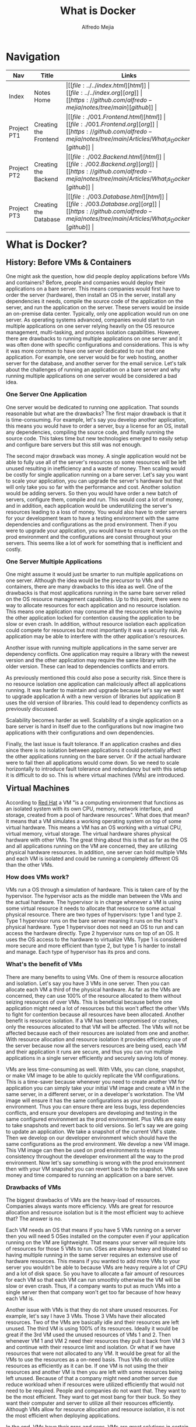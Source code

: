 #+title: What is Docker
#+author: Alfredo Mejia
#+options: num:nil html-postamble:nil
#+html_head: <link rel="stylesheet" type="text/css" href="https://cdn.jsdelivr.net/npm/bulma@1.0.4/css/bulma.min.css" /> <style>body {margin: 5%} h1,h2,h3,h4,h5,h6 {margin-top: 3%} .content ul:not(:first-child) {margin-top: 0.25em}}</style>

* Navigation
| Nav         | Title                 | Links                                   |
|-------------+-----------------------+-----------------------------------------|
| Index       | Notes Home            | \vert [[file:../../index.html][html]] \vert [[file:../../index.org][org]] \vert [[https://github.com/alfredo-mejia/notes/tree/main][github]] \vert |
| Project PT1 | Creating the Frontend | \vert [[file:./001.Frontend.html][html]] \vert [[file:./001.Frontend.org][org]] \vert [[https://github.com/alfredo-mejia/notes/tree/main/Articles/What_is_Docker][github]] \vert |
| Project PT2 | Creating the Backend  | \vert [[file:./002.Backend.html][html]] \vert [[file:./002.Backend.org][org]] \vert [[https://github.com/alfredo-mejia/notes/tree/main/Articles/What_is_Docker][github]] \vert |
| Project PT3 | Creating the Database | \vert [[file:./003.Database.html][html]] \vert [[file:./003.Database.org][org]] \vert [[https://github.com/alfredo-mejia/notes/tree/main/Articles/What_is_Docker][github]] \vert |

* What is Docker?

** History: Before VMs & Containers
One might ask the question, how did people deploy applications before VMs and containers? Before, people and companies would deploy their applications on a bare server.
This means companies would first have to order the server (hardware), then install an OS in the server, install any dependencies it needs, compile the source code of the application on the server, and run the application on the server.
These servers would be inside an on-premise data center.
Typically, only one application would run on one server. As operating systems advanced, companies would start to run multiple applications on one server relying heavily on the OS resource management, multi-tasking, and process isolation capabilities.
However, there are drawbacks to running multiple applications on one server and it was often done with specific configurations and considerations.
This is why it was more common to have one server dedicated to run that one application. For example, one server would be for web hosting, another server for the database, and another server for the email service.
Let's talk about the challenges of running an application on a bare server and why running multiple applications on one server would be considered a bad idea.

*** One Server One Application
One server would be dedicated to running one application.
That sounds reasonable but what are the drawbacks? The first major drawback is that it is time-consuming.
For example, let's say you develop another application, this means you would have to order a server, buy a license for an OS, install any dependencies, compiling the source code, and finally running the source code. This takes time but new technologies emerged to easily setup and configure bare servers but this still was not enough.

The second major drawback was money.
A single application would not be able to fully use all of the server's resources so some resources will be left unused resulting in inefficiency and a waste of money.
Then scaling would be costly for single application running on a bare server.
Let's say you want to scale your application, you can upgrade the server's hardware but that will only take you so far with the performance and cost.
Another solution would be adding servers.
So then you would have order a new batch of servers, configure them, compile and run. This would cost a lot of money, and in addition, each application would be underutilizing the server's resources leading to a loss of money. 
You would also have to order servers for your development team to have a testing environment with the same dependencies and configurations as the prod environment.
Then if you were to upgrade your application, you would have to ensure it works on the prod environment and the configurations are consist throughout your servers.
This seems like a lot of work for something that is inefficient and costly.

*** One Server Multiple Applications
One might assume it would just be smarter to run multiple applications on one server.
Although the idea would be the precursor to VMs and containers, there are many drawbacks to this idea as well.
One of the drawbacks is that most applications running in the same bare server relied on the OS resource management capabilites.
Up to this point, there were no way to allocate resources for each application and no resource isolation.
This means one application may consume all the resources while leaving the other application locked for contention causing the application to be slow or even crash.
In addition, without resource isolation each application could compete for resources but most importantly it was a security risk.
An application may be able to interfere with the other application's resources.

Another issue with running multiple applications in the same server are dependency conflicts.
One application may require a library with the newest version and the other application may require the same library with the older version.
These can lead to dependencies conflicts and errors.

As previously mentioned this could also pose a security risk. Since there is no resource isolation one application can maliciously affect all applications running.
It was harder to maintain and upgrade because let's say we want to upgrade application A with a new version of libraries but application B uses the old version of libraries.
This could lead to dependency conflicts as previously discussed.

Scalability becomes harder as well.
Scalability of a single application on a bare server is hard in itself due to the configurations but now imagine two applications with their configurations and own dependencies.

Finally, the last issue is fault tolerance.
If an application crashes and dies since there is no isolation between applications it could potentially affect the other applications running on the bare server.
Or if the actual hardware were to fail then all applications would come down.
So we need to scale horizontally to introduce fault tolerance and redundancy but with this setup it is difficult to do so.
This is where virtual machines (VMs) are introduced.

** Virtual Machines
According to [[https://www.redhat.com/en/topics/virtualization/what-is-a-virtual-machine][Red Hat]] a VM "is a computing environment that functions as an isolated system with its own CPU, memory, network interface, and storage, created from a pool of hardware resources".
What does that mean? It means that a VM simulates a working operating system on top of some virtual hardware.
This means a VM has an OS working with a virtual CPU, virtual memory, virtual storage.
The virtual hardware shares physical hardware with other VMs.
The great thing about this is that as far as the OS and all applications running on the VM are concerned, they are utilizing physical hardware resources.
In addition, one server can hold multiple VMs and each VM is isolated and could be running a completely different OS than the other VMs.

*** How does VMs work?
VMs run a OS through a simulation of hardware. This is taken care of by the hypervisor.
The hypervisor acts as the middle man between the VMs and the actual hardware.
The hypervisor is in charge whenever a VM is using some virtual resource it needs to allocate that resource to some actual physical resource.
There are two types of hypervisors: type 1 and type 2. Type 1 hypervisor runs on the bare server meaning it runs on the host's physical hardware. Type 1 hypervisor does not need an OS to run and can access the hardware directly. Type 2 hypervisor runs on top of an OS. It uses the OS access to the hardware to virtualize VMs. 
Type 1 is considered more secure and more efficient than type 2, but type 1 is harder to install and manage.
Each type of hypervisor has its pros and cons.

*** What's the benefit of VMs
There are many benefits to using VMs. One of them is resource allocation and isolation.
Let's say you have 3 VMs in one server. Then you can allocate each VM a third of the physical hardware.
As far as the VMs are concerned, they can use 100% of the resource allocated to them without seizing resources of over VMs.
This is beneficial because before one application might need a lot of resources but this won't affect the other VMs to fight for contention because all resources have been allocated.
Another benefit is resource isolation. If a VM has been compromised or crashes, only the resources allocated to that VM will be affected.
The VMs will not be affected because each of their resources are isolated from one and another.
With resource allocation and resource isolation it provides efficiency use of the server because now all the servers resources are being used, each VM and their application it runs are secure, and thus you can run multiple applications in a single server efficiently and securely saving lots of money.

VMs are less time-consuming as well. With VMs, you can clone, snapshot, or make VM image to be able to quickly replicate the VM configurations. This is a time-saver because whenever you need to create another VM for application you can simply take your initial VM image and create a VM in the same server, in a different server, or in a developer's workstation.
The VM image will ensure it has the same configurations as your production environment.
Thus you can ensure there are less bugs, less dependencies conflicts, and ensure your developers are developing and testing in the same configured environment as the prod environment.
Plus VMs are easy to take snapshots and revert back to old versions.
So let's say we are going to update an application. We take a snapshot of the current VM's state.
Then we develop on our developer environment which should have the same configurations as the prod environment.
We develop a new VM image. This VM image can then be used on prod environments to ensure consistency throughout the developer environment all the way to the prod environment.
Now let's say something is wrong with the prod environment then with your VM snapshot you can revert back to the snapshot.
VMs save money and time compared to running an application on a bare server.

*** Drawbacks of VMs
The biggest drawbacks of VMs are the heavy-load of resources.
Companies always wants more efficiency. VMs are great for resource allocation and resource isolation but is it the most efficient way to achieve that?
The answer is no.

Each VM needs an OS that means if you have 5 VMs running on a server then you will need 5 OSes installed on the computer even if your application running on the VM are lightweight.
That means your server will require lots of resources for those 5 VMs to run.
OSes are always heavy and bloated so having multiple running in the same server requires an extensive use of hardware resources.
This means if you wanted to add more VMs to your server you wouldn't be able to because VMs are heavy require a lot of CPU and a lot of disk space.
So you have to allocate a fair amount of resources for each VM so that each VM can run smoothly otherwise the VM will be slow or even crash.
Thus, if a company wants to put as much VMs into a single server then that company won't get too far because of how heavy each VM is.

Another issue with VMs is that they do not share unused resources. For example, let's say I have 3 VMs. Those 3 VMs have their allocated resources. Two of the VMs are basically idle and their resources are left unused.
The third VM is using 100% of its resources. Ideally it would be great if the 3rd VM used the unused resources of VMs 1 and 2. Then whenever VM 1 and VM 2 need their resources they pull it back from VM 3 and continue with their resource limit and isolation. Or what if we have resources that were not allocated to any VM. It would be great for all the VMs to use the resources as a on-need basis.
Thus VMs do not utilize resources as efficiently as it can be. If one VM is not using the their resources and another VM is then you are left with some resources being left unused. Because of that a company might need another server due reduce workload when if resources were utilized efficiently that would not need to be required. People and companies do not want that. They want to be the most efficient. They want to get most bang for their buck. So they want their computer and server to utilize all their resources efficiently. Although VMs allow for resource allocation and resource isolation, it is not the most efficient when deploying applications.

In the end, VMs have their pros and cons. VMs are great solutions in certain situations but for applications containers are often used when deploying applications.

** Containerization
According to [[https://www.ibm.com/think/topics/containerization][IBM]] "containzeration is the packaging of software code with just the operating system libraries and dependencies required to run the code to create a single lightweight executable called a container that runs consistently on any infrastructure".
This means a container is all the files, libraries, and executables for the application to run, without the OS.
It packages all the libaries and dependencies of the OS without the actual OS. This makes containers much more lightweight than VMs.

*** How do containers work?
So containers are isolated environments. Containers package all you need to run such as the application code, dependencies, OS libraries, configurations files, and anything else into something called a container image.
The container image has all the information needed to create your application.
The container image knows your application code, all the configurations, libraries it uses, and dependencies it needs.

Each container only has what it needs but it does not have an operating system. It could contain the libraries of an OS like Ubuntu libraries but the actual OS is not present in a container making containers very lightweight.

So how does it run the application? It uses the host system's kernel. There may be multiple containers running on the same host thus all containers will share the system's kernel. This means we only have one operating system in our host system on which all containers run. Recall that the kernel is the core part of the OS that manages all the system resources. All Linux distros use the same "Linux" kernel with slight variations but many are the same. Containerization only uses the Linux kernel because the Linux kernel offers features like cgroups and namespaces to isolate groups of processes. 

What if we use an Ubuntu library in our container and the host system is Arch?
Well since our container is isolated from the host and other containers there will be no dependency conflicts.
In addition, the container will contain the Ubuntu library and any dependencies it has.
Thus, this library will then make systems calls using the Arch's kernel.
Since Ubuntu and Arch use the same Linux kernel the system calls made by Ubuntu's libraries should be able to use the host's kernel and thus be able to run and execute their code.

This is why containerzation tools like Docker does not work natively on Mac or Windows.
This is because containerzation was built on Linux kernel features. So if you have an Ubuntu image and you want to run it on Docker on a Windows or Mac computer you will not be able to without a VM because Mac and Windows do not use the Linux kernel.
So the system calls made by the Ubuntu libraries will be useless because Mac and Windows kernel will not understand it.
That is why when running Docker on Mac or Windows, it first creates a Linux VM on which the containers are run. 

Another important aspect of containrization tools are the runtime engines.
The runtime engines are responsible for lifecycle of containers such as starting, running, pausing, and killing containers.
The runtime engines are also responsible for managing the containers resources.
The runtime engine uses namespaces to isolate processes thus making each container run in its own environment and cgroups which allocate and limit resouces for each container.
The runtime container has other jobs as well such as managing a container network which allows containers to communicate with each other and the host system.

*** Advantages of Containerization
There are many advantages to containerization.
The first major benefit is that they are lightweight.
Unlike the VMs where you need each VM to have an OS to run one application.
Containers can all share the same Linux kernel, thus each container only needs the libraries, dependencies, configurations, and application code to run the application making them lightweight and efficient.

Containers also have similar benefits to VMs. Each container are isolated from the host and other containers adding security. You can run different base images on different containers within the same host, containers are portable so all the configurations, libraries, and dependencies can be run in a different host making them easy to develop, test, and deploy. With containers you can also support versioning such as reverting back to a version.

However, what makes containers so much better to VMs are their scalability.
Since containers are lightweight and efficient you can start many more containers in the same server than VMs in a different same-spec server.
This means you can scale at a better rate for the same cost.
Another benefit is that with dockers you can be very modular.
For example, let's say we only have one server with 3 VMs that run the same application.
We want to make our applications interact with another new application.
But since VMs are heavy we cannot start a new VM because all of our resources have been taken.
So what do we do?
We can make a VM have both applications but we already read the risks of that and that does not allow for great scalability in the future because it is not modular.
The last option would be to replace one VM for the new application but this will increase the workload on the other 2 VMs.
With containers we do not have this issue.
Since containers are lighter we can become modular and create a new container for the new application without having to stop another container running.
Plus, if we ever need to scale the new application we simply start another container with the new application.
Thus we can scale our older or newer applications without compromising already running containers.

Finally, the last major benefit is dynamic resource allocation. While many VMs have static resource allocation, for example, VM1 will receive 30% of the resources and that is fixed. It does not matter if VM1 will use all of the resources or none of them, 30% of resources will be allocated to VM1, nothing more nothing less.
In containerization you can allocate resources to a container but also specify the maximum limit of resources it can use if available.
This a great way to dynamically allocate resources.
For example, let's say we have 3 containers and 2 of the containers are idle while the 3rd is using all the resources it has been allocated.
However, its maximum or limit is higher.
Then the container will use resources that are not being used from the other two containers.
In addition, all containers will be able to use resources that is not being used from the host.
So containers are efficient when it comes to resource allocation because dynamically they can share resources between containers and the host.

*** Disadvantages of Containers
Containers have a couple cons as well. One of the cons of containers is that they all share the same host kernel which can lead to security issues.
If the host kernel has some security vulnerability then all containers are exposed to such vulnerability.
Another issue is the complexity of setting up, scaling, and managing large scale environments with numerous amounts of dockers.
Containers are stateless and each time they run it behaves like if it were to be run for the first time, this is good in some scenarios, but again it can add complexity when trying to create persistent data.

** Docker
According to [[https://aws.amazon.com/docker/][Amazon]], Docker is a software platform that allows you to build, test, and deploy applications quickly by packaging software into standardized units called containers that have everything the software needs to run including libraries system tools, code, and runtime.

Docker itself has a lot of tools and uses. One of the tools is containerization so Docker is one of the containerization technologies on the market. There are other containzerization tools in the market like Cloud Foundry but all containerization tools follow a similar process.

First, you create a docker file or a manifest. This docker file describes the steps to build the docker image or container image.
The docker file will describe all the dependencies, libraries, code, variables, and configurations.
The whole purpose of the docker file is to describe how to create a docker image.
So from a docker file you create a docker image. Think of the docker image as a read-only snapshot of a container.
The image now actually includes the application code, libraries, environment variables, and any other dependency.
Images are immutable once built.
If you need to introduce some other library or other code you will need to describe it in the docker file and build the image again.
From the docker image you can now create as many containers as you would like.
The containers are actual running instances of the docker image.

So in summary, Docker has many tools to test, build, and deploy applications.
Docker is a containerization technology that creates and builds containers.
To create a container in docker it is a 3 step process.
You first create a docker file.
A docker file is a build script that has instructions in how to create a docker image.
The docker file describes all the libraries, variables, and code
Using the docker file you build the docker image.
The docker image has the libraries, code, variables, configurations, etc. and docker images are immutable.
If you need to make changes to the docker image you will need to modify the docker file and build again.
Using the docker image you can create as many containers as you would like.
Containers are the actual running instance of the docker image.

Docker has played a huge role on how we deploy applications.
Now it is time to try out docker for ourselves.

* Using Docker
In order to use Docker we need to create an application.
I'm going to create a simple web application.
This web application will have a form to enter a name and dob.
Once the form is submitted the name and dob will appear below the form.
If there are already names and ages from previous submissions then it will also appear below the form.
The results will be shown in a table like structure and results will be shown from previous submissions, if any, as soon as the page is loaded.
The results table will have an id, timestamp, name, age, and dob, in addition, it will have two buttons.
One button will edit the name and dob.
The other button will delete the submission.

We will divide this project into 3 parts.
The first part is the web server and we will be using [[https://httpd.apache.org/][Apache HTTP Server]]. 
The second part is the application (backend) server which we will be using [[https://www.djangoproject.com/][Django]] and Apache.
The final part will be the database. We will use [[https://www.mysql.com/][MySQL]] as our database.

Finally, each part of the project will be placed inside a docker container and ran.
We will not create multiple running containers of the same docker image because this is suppose to be a small project and load balancing is another project within itself.

Let's get started.

** Creating A Docker File & Docker Image For Frontend
   - To learn more about how I created the frontend check out my [[file:./001.Frontend.org][notes here]]
   - First let's install Docker in WSL following the [[https://docs.docker.com/engine/install/ubuntu/][documentation]]

#+BEGIN_SRC bash
  # Add Docker's official GPG key:
  sudo apt-get update
  sudo apt-get install ca-certificates curl
  sudo install -m 0755 -d /etc/apt/keyrings
  sudo curl -fsSL https://download.docker.com/linux/ubuntu/gpg -o /etc/apt/keyrings/docker.asc
  sudo chmod a+r /etc/apt/keyrings/docker.asc

  # Add the repository to Apt sources:
  echo \
	"deb [arch=$(dpkg --print-architecture) signed-by=/etc/apt/keyrings/docker.asc] https://download.docker.com/linux/ubuntu \
	  $(. /etc/os-release && echo "${UBUNTU_CODENAME:-$VERSION_CODENAME}") stable" | \
	sudo tee /etc/apt/sources.list.d/docker.list > /dev/null
  sudo apt-get update

  # Install
   sudo apt-get install docker-ce docker-ce-cli containerd.io docker-buildx-plugin docker-compose-plugin
#+END_SRC

   - Create docker file following a [[https://www.docker.com/blog/how-to-use-the-apache-httpd-docker-official-image/][blog post]]
   - First use Apache HTTP Server as the base image
   - We will pull the base imag called ~httpd~ which is Apache HTTP Server from the [[https://hub.docker.com/_/httpd][docker hub]]
   - We'll write ~FROM httpd:latest~
   - We will copy our local files to the docker location
   - We will then configure the docker apache to expose port 8081 and add a ~DirectoryIndex~
   - We will expose port 8081 and run ~CMD [httpd-foreground]~
   - Note the conf file is in a different location in the Docker compared to Ubuntu
   - We then use the docker image to build a docker image using ~docker build -t <name> .~ or if you want to give your docker a tag you will run ~docker build -t <nme:tag> .~
   - Then you run the docker image using ~docker run -d -p 80:8081 --name <container_name> <image_name>~
   - ~-d~ specifies it want it to run the background (detached node) and ~-p~ says you want port 8081 inside the container to map to 80 outside
   - Now just go to ~http://localhost/~ and you will shown the frontend, note that 80 is the default port and thus you don't need to specify in the URL

*** Connecting to the Backend
    - We do not need to specify the container the backend server is running
    - Why? Because the browser in our host's machine pulls the files and the requests to the db are happening in our host machine so it will be using localhost and the port the backend is mapped to
   
** Creating A Docker File & Docker Image For Backend
   - To learn more about how I created the backend checkout my [[file:./002.Backend.org][notes here]]
   - Download the [[https://hub.docker.com/_/python][Python base image]]
   - Set the work directory ~WORKDIR /app~ for inside the container
   - Copy the requirements.txt to the working directory inside the container
   - Then run ~pip~ to install dependencies
   - Then you copy the source to the working directory
   - Note if you download the repo from github and try to run the docker image it will not work because ".env" is missing
   - You will need to create a file in the docker file with the secret_key, db_name, db_user, db_password, db_host, and db_port
   - Then you expose the port and run the server using ~CMD~

*** Connecting to DB
    - To connect to the DB you have 2 ways to do this
    - Recall, if you put localhost as the host for the DB then it will search within the docker container for the DB which it will not find it
    - So the first way is to get the IP address of the docker container of the DB
    - If we use the IP address of the docker container of the DB then we use the port that the DB is running INSIDE the container
    - The second way is to use the localhost of the host machine by using ~host.docker.internal~ in Mac and Windows and in Linux use ~172.17.0.1~ which represents the localhost of the host
    - If we use that then we use what we mapped the port of the DB container to the host's machine which, for me, is 3307 (we do not use the port the DB is running INSIDE the container)
    - We can get the ip address of a container by running:

#+BEGIN_SRC bash
  # Note that each start the container 
  docker inspect --format '{{range .NetworkSettings.Networks}}{{.IPAddress}}{{end}}' mysql-container
#+END_SRC

** Creating A Docker File & Docker Image For DB
   - To learn more about how I created the MySQL Server checkout [[file:./003.Database.org][notes here]]
   - Now we need to create a docker file for the DB, so we are going to refer to the documentation on the [[https://hub.docker.com/_/mysql][docker hub]]
   - We are going to be latest mysql
   - We are going to specify the root password, database name to create, new user, and password for the user
   - Then we build and run and that should start mysql
     
** How do all docker containers work together?
   - The host machine browser requests the localhost:80 which maps to the docker container running apache port 8080
   - Apache then returns the files
   - The machine browser renders the files and sends request to the docker container running the backend at 8000
   - This port is mapped to the docker's port 8000
   - The backend then uses the dockeker DB container's IP address and internal port to connect and run queries
   - The db receives the request and runs the queries

* Final Thoughts
Docker has definitely changed in how applications are deployed and there is still so much to learn.
However, in doing the research and small application, I have learned a lot but I know there is still much to learn.
      
* Resources
https://medium.com/@suryasaravanan2002/history-of-how-deployment-used-to-work-how-containerization-revolutionized-it-da785f4573ca#:~:text=In%20the%20early%20days%20of,of%20deployment%20that%20was%20used

https://www.vmware.com/topics/virtual-machine

https://www.redhat.com/en/topics/virtualization/what-is-a-virtual-machine

https://www.techtarget.com/searchitoperations/tip/Whats-the-difference-between-Type-1-vs-Type-2-hypervisor

https://aws.amazon.com/what-is/containerization/

https://www.ibm.com/think/topics/containerization

https://www.youtube.com/watch?v=eyNBf1sqdBQ (Virtual Machines vs Containers by PowerCert Animated Videos)

https://www.youtube.com/watch?v=0qotVMX-J5s (Containerization Explained by IBM Technology)

https://aws.amazon.com/docker/
